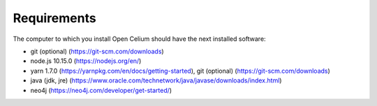 ##################
Requirements
##################

The computer to which you install Open Celium should have the next installed software:

- git (optional) (https://git-scm.com/downloads)
- node.js 10.15.0 (https://nodejs.org/en/)
- yarn 1.7.0 (https://yarnpkg.com/en/docs/getting-started), git (optional) (https://git-scm.com/downloads)
- java (jdk, jre) (https://www.oracle.com/technetwork/java/javase/downloads/index.html)
- neo4j (https://neo4j.com/developer/get-started/)
